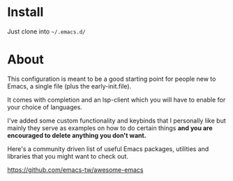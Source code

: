 * Install

Just clone into =~/.emacs.d/=

* About

This configuration is meant to be a good starting point for people new to Emacs, a
single file (plus the early-init.file).

It comes with completion and an lsp-client which you will have to enable for
your choice of languages.

I've added some custom functionality and keybinds that I personally like but
mainly they serve as examples on how to do certain things *and you are encouraged to
delete anything you don't want.*

Here's a community driven list of useful Emacs packages, utilities and libraries
that you might want to check out.

[[https://github.com/emacs-tw/awesome-emacs][https://github.com/emacs-tw/awesome-emacs]]




